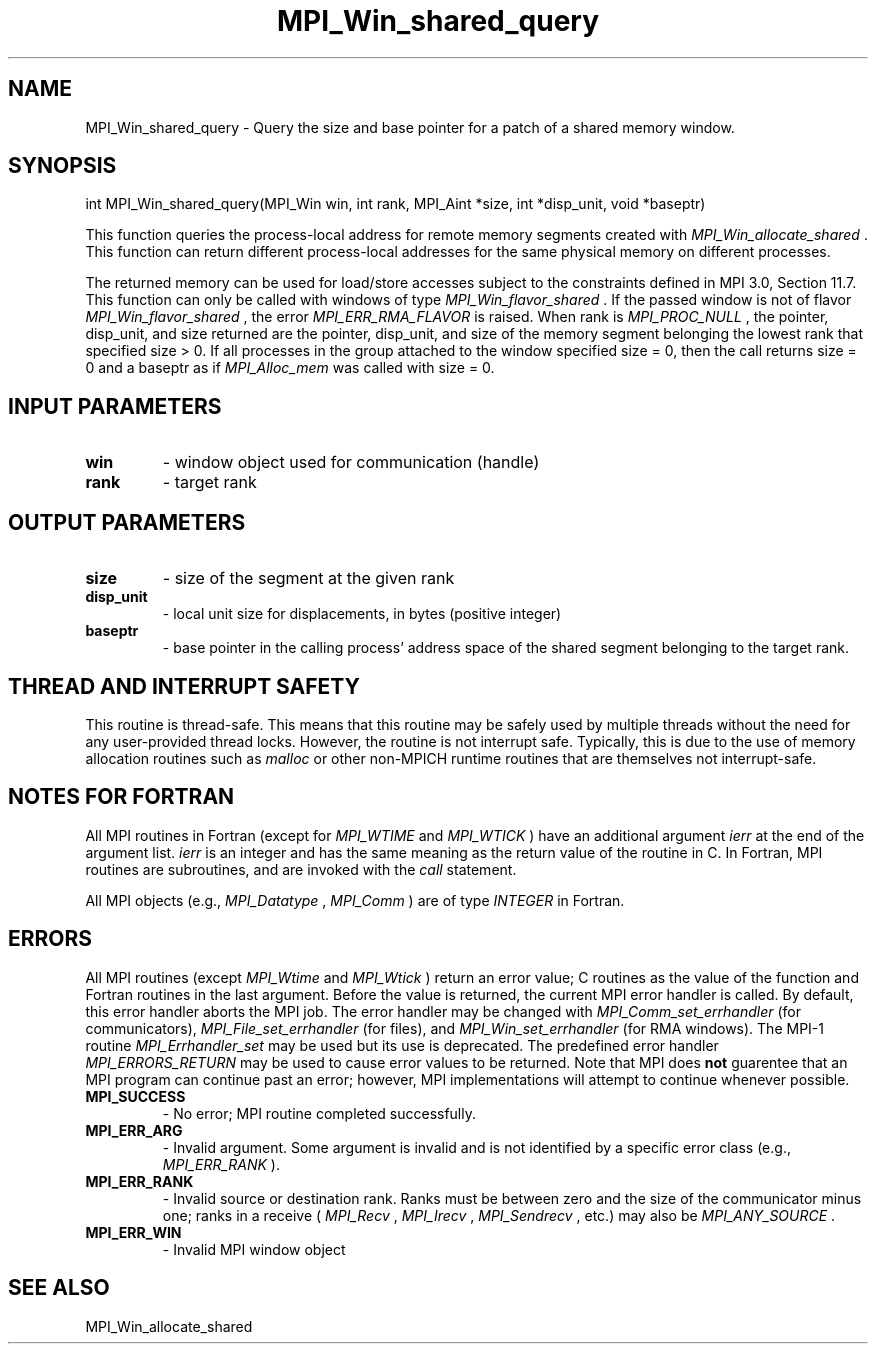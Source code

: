 .TH MPI_Win_shared_query 3 "6/1/2020" " " "MPI"
.SH NAME
MPI_Win_shared_query \-  Query the size and base pointer for a patch of a shared memory window. 
.SH SYNOPSIS
.nf
int MPI_Win_shared_query(MPI_Win win, int rank, MPI_Aint *size, int *disp_unit, void *baseptr)
.fi

This function queries the process-local address for remote memory segments
created with 
.I MPI_Win_allocate_shared
\&.
This function can return different
process-local addresses for the same physical memory on different processes.

The returned memory can be used for load/store accesses subject to the
constraints defined in MPI 3.0, Section 11.7. This function can only be called
with windows of type 
.I MPI_Win_flavor_shared
\&.
If the passed window is not of
flavor 
.I MPI_Win_flavor_shared
, the error 
.I MPI_ERR_RMA_FLAVOR
is raised. When rank
is 
.I MPI_PROC_NULL
, the pointer, disp_unit, and size returned are the pointer,
disp_unit, and size of the memory segment belonging the lowest rank that
specified size > 0. If all processes in the group attached to the window
specified size = 0, then the call returns size = 0 and a baseptr as if
.I MPI_Alloc_mem
was called with size = 0.

.SH INPUT PARAMETERS
.PD 0
.TP
.B win 
- window object used for communication (handle)
.PD 1
.PD 0
.TP
.B rank 
- target rank
.PD 1

.SH OUTPUT PARAMETERS
.PD 0
.TP
.B size 
- size of the segment at the given rank
.PD 1
.PD 0
.TP
.B disp_unit 
- local unit size for displacements, in bytes (positive integer)
.PD 1
.PD 0
.TP
.B baseptr 
- base pointer in the calling process' address space of the shared
segment belonging to the target rank.
.PD 1

.SH THREAD AND INTERRUPT SAFETY

This routine is thread-safe.  This means that this routine may be
safely used by multiple threads without the need for any user-provided
thread locks.  However, the routine is not interrupt safe.  Typically,
this is due to the use of memory allocation routines such as 
.I malloc
or other non-MPICH runtime routines that are themselves not interrupt-safe.

.SH NOTES FOR FORTRAN
All MPI routines in Fortran (except for 
.I MPI_WTIME
and 
.I MPI_WTICK
) have
an additional argument 
.I ierr
at the end of the argument list.  
.I ierr
is an integer and has the same meaning as the return value of the routine
in C.  In Fortran, MPI routines are subroutines, and are invoked with the
.I call
statement.

All MPI objects (e.g., 
.I MPI_Datatype
, 
.I MPI_Comm
) are of type 
.I INTEGER
in Fortran.

.SH ERRORS

All MPI routines (except 
.I MPI_Wtime
and 
.I MPI_Wtick
) return an error value;
C routines as the value of the function and Fortran routines in the last
argument.  Before the value is returned, the current MPI error handler is
called.  By default, this error handler aborts the MPI job.  The error handler
may be changed with 
.I MPI_Comm_set_errhandler
(for communicators),
.I MPI_File_set_errhandler
(for files), and 
.I MPI_Win_set_errhandler
(for
RMA windows).  The MPI-1 routine 
.I MPI_Errhandler_set
may be used but
its use is deprecated.  The predefined error handler
.I MPI_ERRORS_RETURN
may be used to cause error values to be returned.
Note that MPI does 
.B not
guarentee that an MPI program can continue past
an error; however, MPI implementations will attempt to continue whenever
possible.

.PD 0
.TP
.B MPI_SUCCESS 
- No error; MPI routine completed successfully.
.PD 1
.PD 0
.TP
.B MPI_ERR_ARG 
- Invalid argument.  Some argument is invalid and is not
identified by a specific error class (e.g., 
.I MPI_ERR_RANK
).
.PD 1
.PD 0
.TP
.B MPI_ERR_RANK 
- Invalid source or destination rank.  Ranks must be between
zero and the size of the communicator minus one; ranks in a receive
(
.I MPI_Recv
, 
.I MPI_Irecv
, 
.I MPI_Sendrecv
, etc.) may also be 
.I MPI_ANY_SOURCE
\&.

.PD 1
.PD 0
.TP
.B MPI_ERR_WIN 
- Invalid MPI window object
.PD 1

.SH SEE ALSO
MPI_Win_allocate_shared
.br
